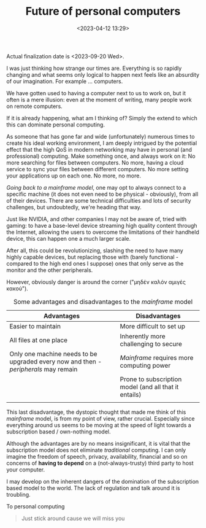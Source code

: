 #+TITLE: Future of personal computers
#+DATE: <2023-04-12 13:29>
#+DESCRIPTION: 
#+FILETAGS: essay

#+begin_note
Actual finalization date is <2023-09-20 Wed>. 
#+end_note

I was just thinking how strange our times are. Everything is so
rapidly changing and what seems only logical to happen next feels like
an absurdity of our imagination. For example ... computers.

We have gotten used to having a computer next to us to work on, but it
often is a mere illusion: even at the moment of writing, many people
work on remote computers.

If it is already happening, what am I thinking of? Simply the extend
to which this can dominate personal computing.

As someone that has gone far and wide (unfortunately) numerous times
to create  his ideal working environment, I am deeply intrigued by the
potential effect that the high QoS in modern networking may have in
personal (and professional) computing. Make something once, and always
work on it: No more searching for files between computers. No more,
having a cloud service to sync your files between different computers.
No more setting your applications up on each one. No more, no more.

/Going back to a mainframe model/, one may opt to always connect to a
specific machine (it does not even need to be physical - obviously),
from all of their devices. There are some technical difficulties and
lots of security challenges, but undoubtedly, we're heading that way.

Just like NVIDIA, and other companies I may not be aware of, tried
with gaming: to have a base-level device streaming high quality
content through the Internet, allowing the users to overcome the
limitations of their handheld device, this can happen one a much
larger scale.

After all, this could be revolutionizing, slashing the need to have
many highly capable devices, but replacing those with (barely
functional - compared to the high end ones I suppose) ones that only
serve as the monitor and the other peripherals.

However, obviously danger is around the corner ("μηδέν καλόν αμιγές
κακού"). 

#+caption: Some advantages and disadvantages to the /mainframe/ model
| Advantages                                                                        | Disadvantages                                         |
|-----------------------------------------------------------------------------------+-------------------------------------------------------|
| Easier to maintain                                                                | More difficult to set up                              |
| All files at one place                                                            | Inherently more challenging to secure                 |
| Only one machine needs to be upgraded every now and then - /peripherals/ may remain | /Mainframe/ requires more computing power               |
|                                                                                   | Prone to subscription model (and all that it entails) |
|                                                                                   |                                                       |


This last disadvantage, the dystopic thought that made me think of
this /mainframe/ model, is from my point of view, rather crucial.
Especially since everything around us seems to be moving at the speed
of light towards a subscription based / own-nothing model.

Although the advantages are by no means insignificant, it is vital
that the subscription model does not eliminate /traditional/ computing.
I can only imagine the freedom of speech, privacy, availability,
financial and so on concerns of *having to depend* on a
(not-always-trusty) third party to host your computer.

I may develop on the inherent dangers of the domination of the
subscription based model to the world. The lack of regulation and talk
around it is troubling.

To personal computing
#+begin_quote
Just stick around cause we will miss you
#+end_quote
